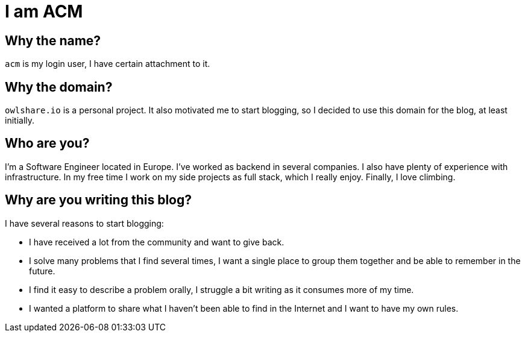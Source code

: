= I am ACM
:showtitle:
:page-title: I am ACM
:page-description: Technical Blog of ACM
:page-liquid:

== Why the name?

`acm` is my login user, I have certain attachment to it.

== Why the domain?

`owlshare.io` is a personal project. It also motivated me to start blogging, so I decided to use this domain for the blog, at least initially.

== Who are you?

I'm a Software Engineer located in Europe. I've worked as backend in several companies. I also have plenty of experience with infrastructure. In my free time I work on my side projects as full stack, which I really enjoy. Finally, I love climbing.

== Why are you writing this blog?

.I have several reasons to start blogging:
* I have received a lot from the community and want to give back.
* I solve many problems that I find several times, I want a single place to group them together and be able to remember in the future.
* I find it easy to describe a problem orally, I struggle a bit writing as it consumes more of my time.
* I wanted a platform to share what I haven't been able to find in the Internet and I want to have my own rules.
